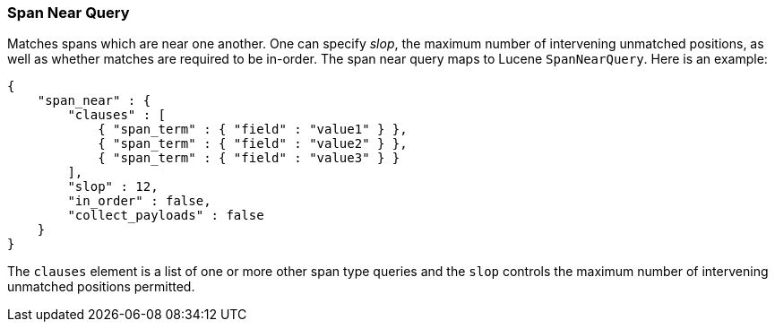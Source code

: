 [[query-dsl-span-near-query]]
=== Span Near Query

Matches spans which are near one another. One can specify _slop_, the
maximum number of intervening unmatched positions, as well as whether
matches are required to be in-order. The span near query maps to Lucene
`SpanNearQuery`. Here is an example:

[source,js]
--------------------------------------------------
{
    "span_near" : {
        "clauses" : [
            { "span_term" : { "field" : "value1" } },
            { "span_term" : { "field" : "value2" } },
            { "span_term" : { "field" : "value3" } }
        ],
        "slop" : 12,
        "in_order" : false,
        "collect_payloads" : false
    }
}
--------------------------------------------------

The `clauses` element is a list of one or more other span type queries
and the `slop` controls the maximum number of intervening unmatched
positions permitted.
